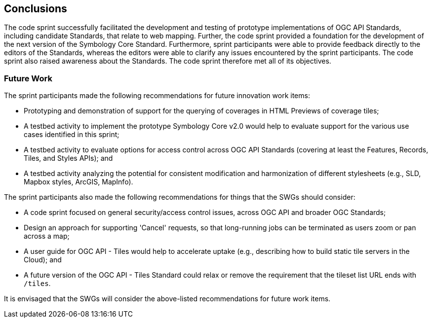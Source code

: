 [[conclusions]]
== Conclusions

The code sprint successfully facilitated the development and testing of prototype implementations of OGC API Standards, including  candidate Standards, that relate to web mapping. Further, the code sprint provided a foundation for the development of the next version of the Symbology Core Standard. Furthermore, sprint participants were able to provide feedback directly to the editors of the Standards, whereas the editors were able to clarify any issues encountered by the sprint participants. The code sprint also raised awareness about the Standards. The code sprint therefore met all of its objectives.

=== Future Work

The sprint participants made the following recommendations for future innovation work items:

* Prototyping and demonstration of support for the querying of coverages in HTML Previews of coverage tiles;
* A testbed activity to implement the prototype Symbology Core v2.0 would help to evaluate support for the various use cases identified in this sprint;
* A testbed activity to evaluate options for access control across OGC API Standards (covering at least the Features, Records, Tiles, and Styles APIs); and
* A testbed activity analyzing the potential for consistent modification and harmonization of different stylesheets (e.g., SLD, Mapbox styles, ArcGIS, MapInfo).

The sprint participants also made the following recommendations for things that the SWGs should consider:

* A code sprint focused on general security/access control issues, across OGC API and broader OGC Standards;
* Design an approach for supporting 'Cancel' requests, so that long-running jobs can be terminated as users zoom or pan across a map;
* A user guide for OGC API - Tiles would help to accelerate uptake (e.g., describing how to build static tile servers in the Cloud); and
* A future version of the OGC API - Tiles Standard could relax or remove the requirement that the tileset list URL ends with `/tiles`.

It is envisaged that the SWGs will consider the above-listed recommendations for future work items.
